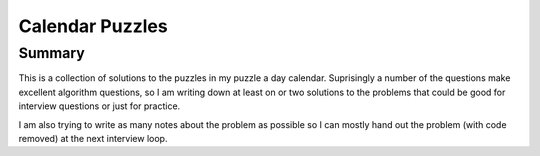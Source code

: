 ============================================================
Calendar Puzzles
============================================================

------------------------------------------------------------
Summary
------------------------------------------------------------

This is a collection of solutions to the puzzles in my puzzle
a day calendar. Suprisingly a number of the questions make
excellent algorithm questions, so I am writing down at least
on or two solutions to the problems that could be good for
interview questions or just for practice.

I am also trying to write as many notes about the problem as
possible so I can mostly hand out the problem (with code removed)
at the next interview loop.
